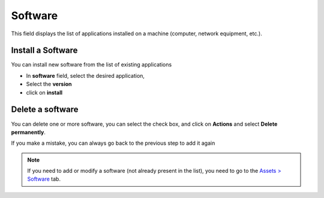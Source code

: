 Software
--------

This field displays the list of applications installed on a machine (computer, network equipment, etc.).

.. image:: images/software-view.png
   :alt: software-view
   :align: center
   :scale: 50%

Install a Software
~~~~~~~~~~~~~~~~~~

You can install new software from the list of existing applications

- In **software** field, select the desired application,
- Select the **version**
- click on **install**

.. image:: images/software-install.png
   :alt: software-install
   :align: center
   :scale: 50%

Delete a software
~~~~~~~~~~~~~~~~~

You can delete one or more software, you can select the check box, and click on **Actions** and select **Delete permanently**.

If you make a mistake, you can always go back to the previous step to add it again

.. Note::
   If you need to add or modify a software (not already present in the list), you need to go to the `Assets > Software </modules/assets/softwares.html>`_ tab.